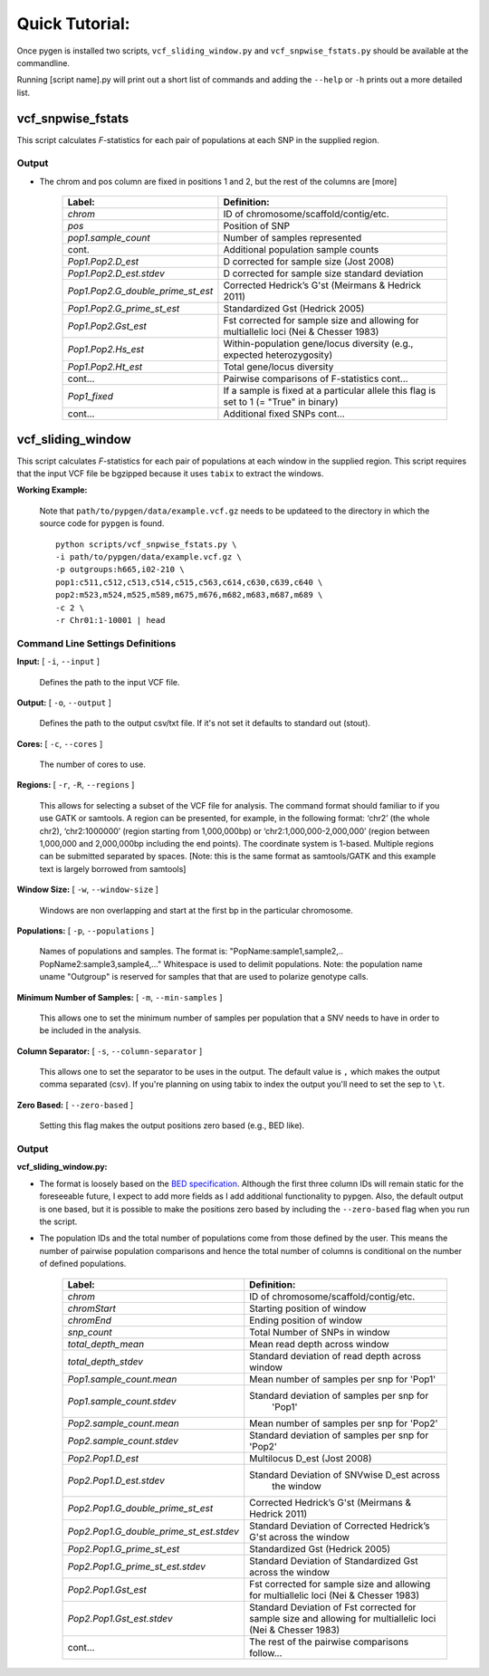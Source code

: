 Quick Tutorial:
===============

Once pygen is installed two scripts, ``vcf_sliding_window.py`` and ``vcf_snpwise_fstats.py`` should be available at the commandline.

Running [script name].py will print out a short list of commands and adding the ``--help`` or ``-h`` prints out a more detailed list. 


vcf_snpwise_fstats
++++++++++++++++++

This script calculates *F*-statistics for each pair of populations at each SNP in the supplied region.  



Output 
------


- The chrom and pos column are fixed in positions 1 and 2, but the rest of the columns are [more]


	+---------------------------------------+-------------------------------------------------+
	| Label:                                | Definition:                                     |
	+=======================================+=================================================+
	| *chrom*                               | ID of chromosome/scaffold/contig/etc.           |
	+---------------------------------------+-------------------------------------------------+
	| *pos*                                 | Position of SNP                                 |
	+---------------------------------------+-------------------------------------------------+
	| *pop1.sample_count*                   | Number of samples represented                   |
	+---------------------------------------+-------------------------------------------------+
	| cont.                                 | Additional population sample counts             |
	+---------------------------------------+-------------------------------------------------+
	| *Pop1.Pop2.D\_est*\                   | D corrected for sample size (Jost 2008)         |
	+---------------------------------------+-------------------------------------------------+
	| *Pop1.Pop2.D\_est.stdev*\             | D corrected for sample size standard deviation  |
	+---------------------------------------+-------------------------------------------------+
	| *Pop1.Pop2.G\_double\_prime\_st\_est* | Corrected Hedrick’s G'st                        |
	|                                       | (Meirmans & Hedrick 2011)                       |
	+---------------------------------------+-------------------------------------------------+
	| *Pop1.Pop2.G\_prime\_st\_est*         | Standardized Gst (Hedrick 2005)                 |
	+---------------------------------------+-------------------------------------------------+
	| *Pop1.Pop2.Gst\_est*                  | Fst corrected for sample size and allowing for  |
	|                                       | multiallelic loci (Nei & Chesser 1983)          |
	+---------------------------------------+-------------------------------------------------+
	| *Pop1.Pop2.Hs\_est*                   | Within-population gene/locus diversity          |
	|                                       | (e.g., expected heterozygosity)                 |
	+---------------------------------------+-------------------------------------------------+
	| *Pop1.Pop2.Ht\_est*                   | Total gene/locus diversity                      |
	+---------------------------------------+-------------------------------------------------+
	| cont...                               | Pairwise comparisons of F-statistics cont...    |
	+---------------------------------------+-------------------------------------------------+
	|*Pop1\_fixed*                          | If a sample is fixed at a particular allele     |
	|                                       | this flag is set to 1 (= "True" in binary)      |    
	+---------------------------------------+-------------------------------------------------+
	| cont...                               | Additional fixed SNPs cont...                   |
	+---------------------------------------+-------------------------------------------------+




vcf_sliding_window
++++++++++++++++++

This script calculates *F*-statistics for each pair of populations at each window in the supplied region. This script requires that the input VCF file be bgzipped because it uses ``tabix`` to extract the windows. 

**Working Example:**

	Note that ``path/to/pypgen/data/example.vcf.gz`` needs to be updateed to the directory in which the source code for ``pypgen`` is found.

	::

	    python scripts/vcf_snpwise_fstats.py \
	    -i path/to/pypgen/data/example.vcf.gz \
	    -p outgroups:h665,i02-210 \
	    pop1:c511,c512,c513,c514,c515,c563,c614,c630,c639,c640 \
	    pop2:m523,m524,m525,m589,m675,m676,m682,m683,m687,m689 \
	    -c 2 \
	    -r Chr01:1-10001 | head


Command Line Settings Definitions  
---------------------------------

**Input:** [ ``-i``, ``--input`` ]

	Defines the path to the input VCF file.

**Output:** [ ``-o``, ``--output`` ]

	Defines the path to the output csv/txt file. If it's not set it defaults to standard out (stout).

**Cores:** [ ``-c``, ``--cores`` ]

	The number of cores to use.

**Regions:** [ ``-r``, ``-R``, ``--regions`` ]

    This allows for selecting a subset of the VCF file for analysis. The command format should familiar to if you use GATK or samtools. A region can be presented, for example, in the following format: ‘chr2’ (the whole chr2), ‘chr2:1000000’ (region starting from 1,000,000bp) or ‘chr2:1,000,000-2,000,000’ (region between 1,000,000 and 2,000,000bp including the end points). The coordinate system is 1-based. Multiple regions can be submitted separated by spaces. [Note: this is the same format as samtools/GATK and this example text is largely borrowed from samtools]


**Window Size:** [ ``-w``, ``--window-size`` ]

	Windows are non overlapping and start at the first bp in the particular chromosome. 


**Populations:** [ ``-p``, ``--populations`` ]

	Names of populations and samples. The format is: "PopName:sample1,sample2,.. PopName2:sample3,sample4,..." Whitespace is used to delimit populations. Note: the population name uname "Outgroup" is reserved for samples that that are used to polarize genotype calls.
	

**Minimum Number of Samples:** [ ``-m``, ``--min-samples`` ]

	This allows one to set the minimum number of samples per population that a SNV needs to have in order to be included in the analysis.
	

**Column Separator:** [ ``-s``, ``--column-separator`` ]

	This allows one to set the separator to be uses in the output. The default value is ``,`` which makes the output comma separated (csv). If you're planning on using tabix to index the output you'll need to set the sep to ``\t``.
			  
**Zero Based:** [ ``--zero-based`` ]

	Setting this flag makes the output positions zero based (e.g., BED like).


Output 
------

**vcf\_sliding\_window.py:** 

- The format is loosely based on the `BED specification <http://genome.ucsc.edu/FAQ/FAQformat.html#format1>`_. Although the first three column IDs will remain static for the foreseeable future, I expect to add more fields as I add additional functionality to pypgen. Also, the default output is one based, but it is possible to make the positions zero based by including the ``--zero-based`` flag when you run the script.

- The population IDs and the total number of populations come from those defined by the user. This means the number of pairwise population comparisons and hence the total number of columns is conditional on the number of defined populations. 

	+---------------------------------------------+-----------------------------------------------+
	| Label:                                      | Definition:                                   |
	+=============================================+===============================================+
	| *chrom*                                     | ID of chromosome/scaffold/contig/etc.         |
	+---------------------------------------------+-----------------------------------------------+
	| *chromStart*                                | Starting position of window                   |
	+---------------------------------------------+-----------------------------------------------+
	| *chromEnd*                                  | Ending position of window                     |
	+---------------------------------------------+-----------------------------------------------+
	| *snp\_count*                                | Total Number of SNPs in window                |
	+---------------------------------------------+-----------------------------------------------+
	| *total\_depth\_mean*                        | Mean read depth across window                 |
	+---------------------------------------------+-----------------------------------------------+
	| *total\_depth\_stdev*                       | Standard deviation of read depth across window|
	+---------------------------------------------+-----------------------------------------------+
	| *Pop1.sample\_count.mean*                   | Mean number of samples per snp for 'Pop1'     |
	+---------------------------------------------+-----------------------------------------------+
	| *Pop1.sample\_count.stdev*                  | Standard deviation of samples per snp for     |
	|                                             |  'Pop1'                                       |
	+---------------------------------------------+-----------------------------------------------+
	| *Pop2.sample\_count.mean*                   | Mean number of samples per snp for 'Pop2'     |
	+---------------------------------------------+-----------------------------------------------+
	| *Pop2.sample\_count.stdev*                  | Standard deviation of samples per snp for     |
	|                                             | 'Pop2'                                        |
	+---------------------------------------------+-----------------------------------------------+
	| *Pop2.Pop1.D\_est*                          | Multilocus D_est (Jost 2008)                  |
	+---------------------------------------------+-----------------------------------------------+
	| *Pop2.Pop1.D\_est.stdev*                    | Standard Deviation of SNVwise D_est across    |
	|                                             |    the window                                 |
	+---------------------------------------------+-----------------------------------------------+
	| *Pop2.Pop1.G\_double\_prime\_st\_est*       | Corrected Hedrick’s G'st                      |
	|                                             | (Meirmans & Hedrick 2011)                     |
	+---------------------------------------------+-----------------------------------------------+
	| *Pop2.Pop1.G\_double\_prime\_st\_est.stdev* | Standard Deviation of Corrected Hedrick’s     | 
	|                                             | G'st across the window                        |
	+---------------------------------------------+-----------------------------------------------+
	| *Pop2.Pop1.G\_prime\_st\_est*               | Standardized Gst (Hedrick 2005)               |
	+---------------------------------------------+-----------------------------------------------+
	| *Pop2.Pop1.G\_prime\_st\_est.stdev*         | Standard Deviation of Standardized Gst across |
	|                                             | the window                                    |
	+---------------------------------------------+-----------------------------------------------+
	| *Pop2.Pop1.Gst\_est*                        | Fst corrected for sample size and             |
	|                                             | allowing for multiallelic loci                |
	|                                             | (Nei & Chesser 1983)                          |
	+---------------------------------------------+-----------------------------------------------+
	| *Pop2.Pop1.Gst\_est.stdev*                  | Standard Deviation of Fst corrected for       |
	|                                             | sample size and  allowing for multiallelic    |
	|                                             | loci (Nei & Chesser 1983)                     |
	+---------------------------------------------+-----------------------------------------------+
	| cont...                                     | The rest of the pairwise comparisons follow...|
	+---------------------------------------------+-----------------------------------------------+



